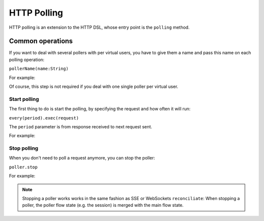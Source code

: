 .. _http-polling:

############
HTTP Polling
############

HTTP polling is an extension to the HTTP DSL, whose entry point is the ``polling`` method.

Common operations
=================

.. _http-polling-name:

If you want to deal with several pollers with per virtual users,
you have to give them a name and pass this name on each polling operation:

``pollerName(name:String)``

For example:

.. includecode:: code/PollingSample.scala#pollerName

Of course, this step is not required if you deal with one single poller per virtual user.

Start polling
-------------

The first thing to do is start the polling, by specifying the request and how often it will run:

``every(period).exec(request)``

The ``period`` parameter is from response received to next request sent.

For example:

.. includecode:: code/PollingSample.scala#pollerStart

Stop polling
------------

When you don't need to poll a request anymore, you can stop the poller:

``poller.stop``

For example:

.. includecode:: code/PollingSample.scala#pollerStop

.. note::
  Stopping a poller works works in the same fashion as SSE or WebSockets ``reconciliate``:
  When stopping a poller, the poller flow state (e.g. the session) is merged with the main flow state.